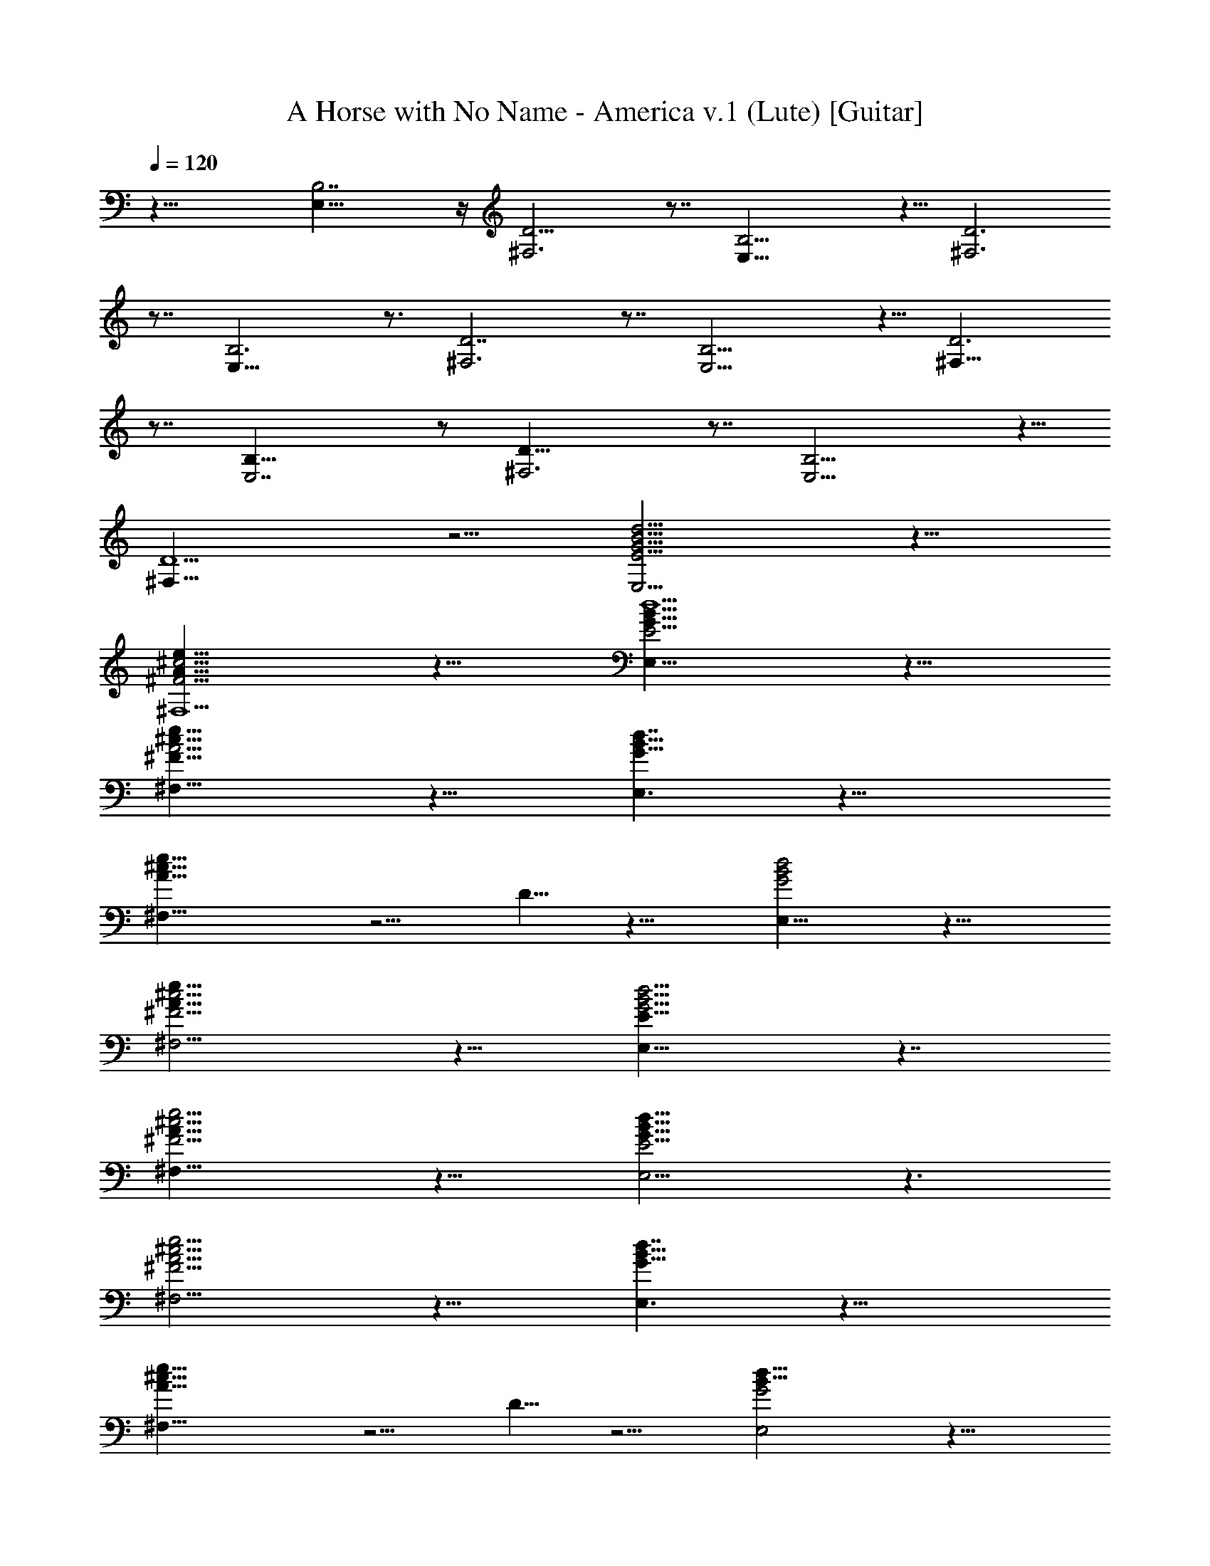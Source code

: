 X: 1
T: A Horse with No Name - America v.1 (Lute) [Guitar]
Z: Jazriel the Naughty - Vilya
L: 1/4
Q: 120
K: C
z31/8 [B,7/2E,29/8] z/4 [D13/4^F,3] z7/8 [E,27/8B,13/4] z5/8 [D3^F,3]
z7/8 [B,3E,27/8] z3/4 [D7/2^F,3] z7/8 [B,13/4E,13/4] z5/8 [D3^F,23/8]
z7/8 [B,27/8E,7/2] z/2 [D25/8^F,3] z7/8 [E,13/4B,13/4] z5/8
[D5/2^F,21/8] z5/4 [E9/4E,9/4B9/4d9/4G9/4] z13/8
[^F9/4^F,5/2^c9/4A19/8e19/8] z13/8 [E9/4B19/8E,19/8d5/2G19/8] z13/8
[e17/8^c17/8A9/4^F17/8^F,17/8] z13/8 [E,3/2B13/8G13/8d7/4] z19/8
[A21/8^F,5/8^c21/8e21/8] z5/4 D5/8 z11/8 [E,15/8G2B2d2] z15/8
[e23/8^c11/4^F11/4A23/8^F,11/4] z9/8 [E17/8E,17/8B9/4d9/4G9/4] z7/4
[^F9/4^F,19/8^c9/4A19/8e9/4] z13/8 [E9/4B19/8E,9/4d19/8G19/8] z3/2
[e9/4^c9/4A9/4^F9/4^F,9/4] z13/8 [E,3/2B13/8G13/8d7/4] z19/8
[A21/8^F,5/8^c21/8e21/8] z5/4 D5/8 z5/4 [E,2G2B17/8d17/8] z15/8
[e11/4^c11/4^F11/4A11/4^F,11/4] z9/8 [E17/8E,17/8B9/4d9/4G9/4] z7/4
[^F9/4^F,19/8^c9/4A19/8e9/4] z3/2 [E19/8B5/2E,19/8d5/2G5/2] z3/2
[e9/4^c9/4A9/4^F17/8^F,9/4] z7/4 [E,3/2B13/8G13/8d13/8] z9/4
[A11/4^F,5/8^c21/8e21/8] z11/8 D5/8 z5/4 [E,2G2B2d17/8] z15/8
[e11/4^c11/4^F11/4A11/4^F,11/4] z9/8 [B,3E,27/8] z3/4 [D7/2^F,3] z7/8
[B,13/4E,13/4] z5/8 [D3^F,23/8] z [B,13/4E,27/8] z/2 [D25/8^F,3] z7/8
[E,13/4B,13/4] z5/8 [D5/2^F,21/8] z5/4 [E9/4E,9/4B9/4d9/4G9/4] z13/8
[^F19/8^F,5/2^c19/8A19/8e19/8] z3/2 [E9/4B19/8E,19/8d5/2G19/8] z13/8
[e17/8^c17/8A9/4^F17/8^F,17/8] z13/8 [E17/8E,9/4B9/4d9/4G9/4] z7/4
[^F9/4^F,19/8^c9/4A19/8e19/8] z13/8 [E9/4B19/8E,9/4d19/8G19/8] z3/2
[e9/4^c9/4A19/8^F9/4^F,9/4] z13/8 [E,3/2B13/8G13/8d7/4] z19/8
[A21/8^F,5/8^c21/8e21/8] z5/4 D5/8 z11/8 [E,15/8G2B2d2] z15/8
[e23/8^c11/4^F11/4A23/8^F,11/4] z9/8 [E17/8E,17/8B9/4d9/4G9/4] z7/4
[^F9/4^F,19/8^c9/4A19/8e9/4] z3/2 [E19/8B5/2E,19/8d5/2G5/2] z3/2
[e9/4^c9/4A9/4^F9/4^F,9/4] z13/8 [E,3/2B13/8G13/8d7/4] z19/8
[A21/8^F,5/8^c21/8e21/8] z5/4 D5/8 z5/4 [E,2G2B2d17/8] z15/8
[^F25/8A,13/4e13/4^c13/4A13/4] z3/4 [B3/4G3/4E3/4B,7/8E,7/8d9/4] z/8
[G/2E5/8B/2] z/4 [E,/8B,/8] z/8 [B/2E/2G/2] z/8 [E,/4B,/4] z/8
[E/8G3/8B3/8] z/2 E/4 z/8 [E/4^F/4B/4^F,3/8B,3/8^c9/4] z3/8
[E/8B/8^F/8^F,/8B,/8] z3/4 [^F,5/8B,5/8^FEB] z3/8 [B,/4^F,/4] z/8
[E5/8B5/8^F5/8] [B,/8^F,/8] z/8 [E,9/8B,9/8G7/8E3/4B3/4d5/2] z/4
[B5/8E5/8G5/8] [E,/8B,/4] z/4 [G/2E/2B5/8] z/8 [B,/4E,/4]
[E/4G3/8B3/8] z3/8 E/4 z/8 [E/4^F,7/8^F3/8B3/8B,7/8e9/4] z3/8
[B/4^F/4E/4] z3/4 [E^FB^F,11/8B,5/8] z/4 B,3/8 [E3/8B5/8^F3/8] z5/8
[E,B,B5/8E5/8G5/8d13/8] z/4 [G5/8E5/8B5/8] [E,/4B,/4] z/8 [E/2G/2B/2]
z/8 [E,/4B,/4] z/8 [E/8G/2B3/8] z/2 E/4
[^F,7/8B,7/8^F3/8E3/8B3/8A11/4] z3/8 [B/8E/8^F/8] z3/4
[E^F9/8B^F,5/4B,3/4z3/8] D5/8 B,/4 [E/2B5/8^F/2] z/2
[E,9/8B,9/8E3/4G3/4B3/4d17/8] z/4 [E5/8G5/8B5/8] [E,/4B,/4]
[E3/4G3/4B3/4] [B,/8E,/4] z/8 [E/8G3/8B3/8] z/2 E/4 z/8
[e11/4^c11/4^F11/4A11/4^F,11/4] z9/8 [B,3E,13/4] z3/4 [D7/2^F,3] z7/8
[B,13/4E,13/4] z5/8 [D3^F,23/8] z7/8 [B,27/8E,7/2] z/2 [D25/8^F,3]
z7/8 [E,13/4B,13/4] z5/8 [D5/2^F,21/8] z5/4 [E17/8E,9/4B9/4d9/4G9/4]
z7/4 [^F9/4^F,19/8^c9/4A19/8e19/8] z13/8 [E9/4B19/8E,9/4d19/8G19/8]
z3/2 [e9/4^c9/4A19/8^F9/4^F,9/4] z13/8 [E,3/2B13/8G13/8d7/4] z19/8
[A21/8^F,5/8^c21/8e21/8] z5/4 D5/8 z11/8 [E,15/8G2B2d2] z15/8
[e23/8^c11/4^F11/4A23/8^F,11/4] z9/8 [E17/8E,17/8B9/4d9/4G9/4] z7/4
[^F9/4^F,19/8^c9/4A19/8e9/4] z13/8 [E9/4B19/8E,9/4d19/8G19/8] z3/2
[e9/4^c9/4A9/4^F9/4^F,9/4] z13/8 [E,3/2B13/8G13/8d7/4] z19/8
[A21/8^F,5/8^c21/8e21/8] z5/4 D5/8 z5/4 [E,2G2B17/8d17/8] z15/8
[e11/4^c11/4^F11/4A11/4^F,11/4] z9/8 [E17/8E,17/8B9/4d9/4G9/4] z7/4
[^F9/4^F,19/8^c9/4A19/8e9/4] z3/2 [E19/8B5/2E,19/8d5/2G5/2] z3/2
[e9/4^c9/4A9/4^F17/8^F,9/4] z7/4 [E,3/2B3/2G13/8d13/8] z9/4
[A11/4^F,5/8^c21/8e21/8] z11/8 D5/8 z5/4 [E,2G2B2d17/8] z15/8
[e11/4^c11/4^F11/4A11/4^F,11/4] z9/8 [E17/8E,17/8B17/8d9/4G17/8]
z13/8 [^F19/8^F,5/2^c19/8A19/8e19/8] z3/2 [E19/8B19/8E,19/8d5/2G19/8]
z3/2 [e17/8^c17/8A9/4^F17/8^F,17/8] z13/8 [E,3/2B13/8G13/8d7/4] z19/8
[A21/8^F,5/8^c21/8e21/8] z11/8 D/2 z11/8 [E,2G2B2d2] z15/8
[e11/4^c21/8^F11/4A11/4^F,11/4] z9/8 [E,8d65/8B8G8] 
